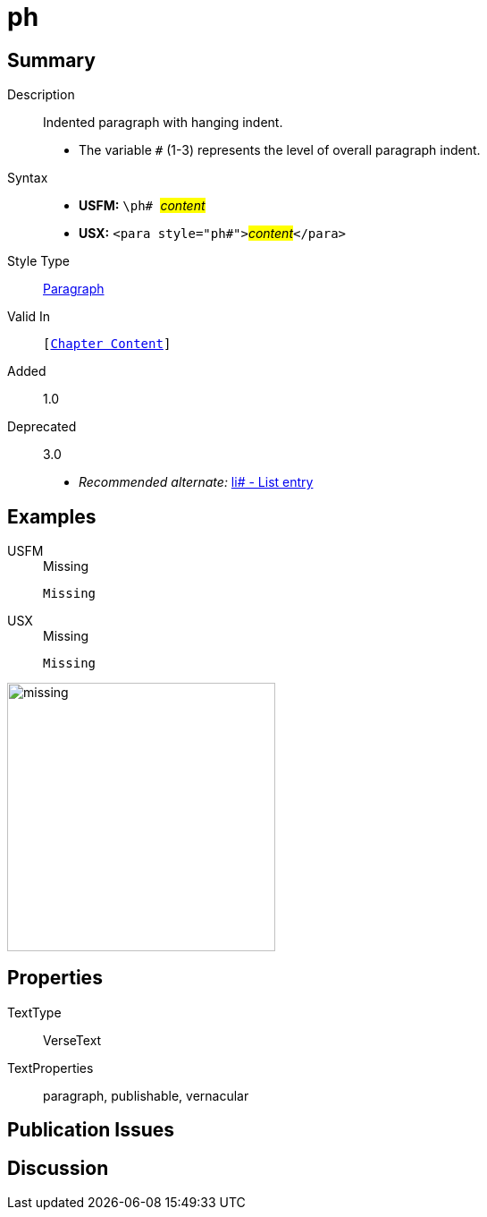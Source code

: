 = ph
:description: Indented paragraph with hanging indent
:url-repo: https://github.com/usfm-bible/tcdocs/blob/main/markers/para/ph.adoc
:noindex:
ifndef::localdir[]
:source-highlighter: rouge
:localdir: ../
endif::[]
:imagesdir: {localdir}/images

// tag::public[]

== Summary

Description:: Indented paragraph with hanging indent.
* The variable `#` (1-3) represents the level of overall paragraph indent.
Syntax::
* *USFM:* ``++\ph# ++``#__content__#
* *USX:* ``++<para style="ph#">++``#__content__#``++</para>++``
Style Type:: xref:para:index.adoc[Paragraph]
Valid In:: `[xref:doc:index.adoc#doc-book-chapter-content[Chapter Content]]`
// tag::spec[]
Added:: 1.0
Deprecated:: 3.0
// end::spec[]
* _Recommended alternate:_ xref:para:lists/li.adoc[li# - List entry]

== Examples

[tabs]
======
USFM::
+
.Missing
[source#src-usfm-para-ph_1,usfm,highlight=1]
----
Missing
----
USX::
+
.Missing
[source#src-usx-para-ph_1,usfm,highlight=1]
----
Missing
----
======

image::para/missing.jpg[,300]

== Properties

TextType:: VerseText
TextProperties:: paragraph, publishable, vernacular

== Publication Issues

// end::public[]

== Discussion
